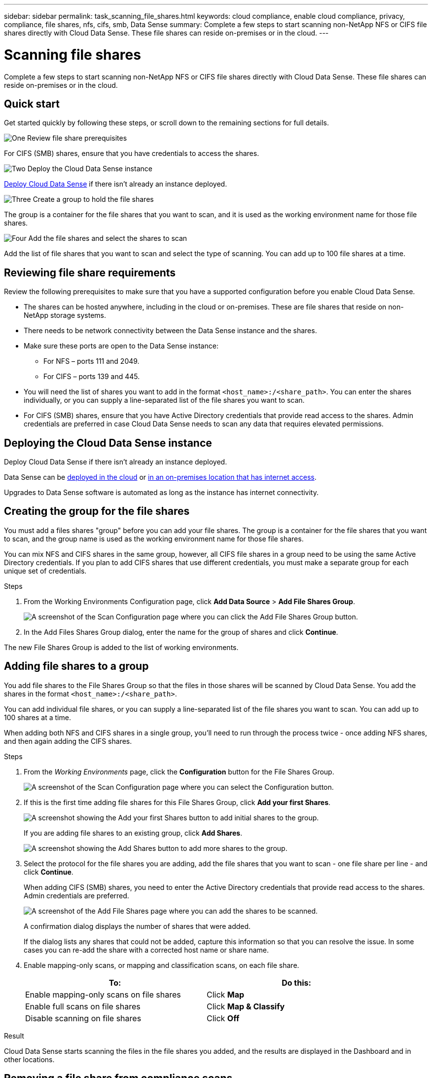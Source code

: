---
sidebar: sidebar
permalink: task_scanning_file_shares.html
keywords: cloud compliance, enable cloud compliance, privacy, compliance, file shares, nfs, cifs, smb, Data Sense
summary: Complete a few steps to start scanning non-NetApp NFS or CIFS file shares directly with Cloud Data Sense. These file shares can reside on-premises or in the cloud.
---

= Scanning file shares
:hardbreaks:
:nofooter:
:icons: font
:linkattrs:
:imagesdir: ./media/

[.lead]
Complete a few steps to start scanning non-NetApp NFS or CIFS file shares directly with Cloud Data Sense. These file shares can reside on-premises or in the cloud.

== Quick start

Get started quickly by following these steps, or scroll down to the remaining sections for full details.

.image:https://raw.githubusercontent.com/NetAppDocs/common/main/media/number-1.png[One] Review file share prerequisites

[role="quick-margin-para"]
For CIFS (SMB) shares, ensure that you have credentials to access the shares.

.image:https://raw.githubusercontent.com/NetAppDocs/common/main/media/number-2.png[Two] Deploy the Cloud Data Sense instance

[role="quick-margin-para"]
link:task_deploy_cloud_compliance.html[Deploy Cloud Data Sense^] if there isn't already an instance deployed.

.image:https://raw.githubusercontent.com/NetAppDocs/common/main/media/number-3.png[Three] Create a group to hold the file shares

[role="quick-margin-para"]
The group is a container for the file shares that you want to scan, and it is used as the working environment name for those file shares.

.image:https://raw.githubusercontent.com/NetAppDocs/common/main/media/number-4.png[Four] Add the file shares and select the shares to scan

[role="quick-margin-para"]
Add the list of file shares that you want to scan and select the type of scanning. You can add up to 100 file shares at a time.

== Reviewing file share requirements

Review the following prerequisites to make sure that you have a supported configuration before you enable Cloud Data Sense.

* The shares can be hosted anywhere, including in the cloud or on-premises. These are file shares that reside on non-NetApp storage systems.

* There needs to be network connectivity between the Data Sense instance and the shares.

* Make sure these ports are open to the Data Sense instance:
** For NFS – ports 111 and 2049.
** For CIFS – ports 139 and 445.

* You will need the list of shares you want to add in the format `<host_name>:/<share_path>`. You can enter the shares individually, or you can supply a line-separated list of the file shares you want to scan.

* For CIFS (SMB) shares, ensure that you have Active Directory credentials that provide read access to the shares. Admin credentials are preferred in case Cloud Data Sense needs to scan any data that requires elevated permissions.

== Deploying the Cloud Data Sense instance

Deploy Cloud Data Sense if there isn't already an instance deployed.

Data Sense can be link:task_deploy_cloud_compliance.html[deployed in the cloud^] or link:task-deploy-compliance-onprem.html[in an on-premises location that has internet access^].

Upgrades to Data Sense software is automated as long as the instance has internet connectivity.

== Creating the group for the file shares

You must add a files shares "group" before you can add your file shares. The group is a container for the file shares that you want to scan, and the group name is used as the working environment name for those file shares.

You can mix NFS and CIFS shares in the same group, however, all CIFS file shares in a group need to be using the same Active Directory credentials. If you plan to add CIFS shares that use different credentials, you must make a separate group for each unique set of credentials.

.Steps

. From the Working Environments Configuration page, click *Add Data Source* > *Add File Shares Group*.
+
image:screenshot_compliance_add_fileshares_button.png[A screenshot of the Scan Configuration page where you can click the Add File Shares Group button.]

. In the Add Files Shares Group dialog, enter the name for the group of shares and click *Continue*.

The new File Shares Group is added to the list of working environments.

== Adding file shares to a group

You add file shares to the File Shares Group so that the files in those shares will be scanned by Cloud Data Sense. You add the shares in the format `<host_name>:/<share_path>`.

You can add individual file shares, or you can supply a line-separated list of the file shares you want to scan. You can add up to 100 shares at a time.

When adding both NFS and CIFS shares in a single group, you'll need to run through the process twice - once adding NFS shares, and then again adding the CIFS shares.

.Steps

. From the _Working Environments_ page, click the *Configuration* button for the File Shares Group.
+
image:screenshot_compliance_fileshares_add_shares.png[A screenshot of the Scan Configuration page where you can select the Configuration button.]

. If this is the first time adding file shares for this File Shares Group, click *Add your first Shares*.
+
image:screenshot_compliance_fileshares_add_initial_shares.png[A screenshot showing the Add your first Shares button to add initial shares to the group.]
+
If you are adding file shares to an existing group, click *Add Shares*.
+
image:screenshot_compliance_fileshares_add_more_shares.png[A screenshot showing the Add Shares button to add more shares to the group.]

. Select the protocol for the file shares you are adding, add the file shares that you want to scan - one file share per line - and click *Continue*.
+
When adding CIFS (SMB) shares, you need to enter the Active Directory credentials that provide read access to the shares. Admin credentials are preferred.
+
image:screenshot_compliance_fileshares_add_file_shares.png[A screenshot of the Add File Shares page where you can add the shares to be scanned.]
+
A confirmation dialog displays the number of shares that were added.
+
If the dialog lists any shares that could not be added, capture this information so that you can resolve the issue. In some cases you can re-add the share with a corrected host name or share name.

. Enable mapping-only scans, or mapping and classification scans, on each file share.
+
[cols="45,45",width=90%,options="header"]
|===
| To:
| Do this:

| Enable mapping-only scans on file shares | Click *Map*
| Enable full scans on file shares | Click *Map & Classify*
| Disable scanning on file shares | Click *Off*

|===

.Result

Cloud Data Sense starts scanning the files in the file shares you added, and the results are displayed in the Dashboard and in other locations.

== Removing a file share from compliance scans

If you no longer need to scan certain file shares, you can remove individual file shares from having their files scanned at any time. Just click *Remove Share* from the Configuration page.

image:screenshot_compliance_fileshares_remove_share.png[A screenshot showing how to remove a single file share from having its files scanned.]
